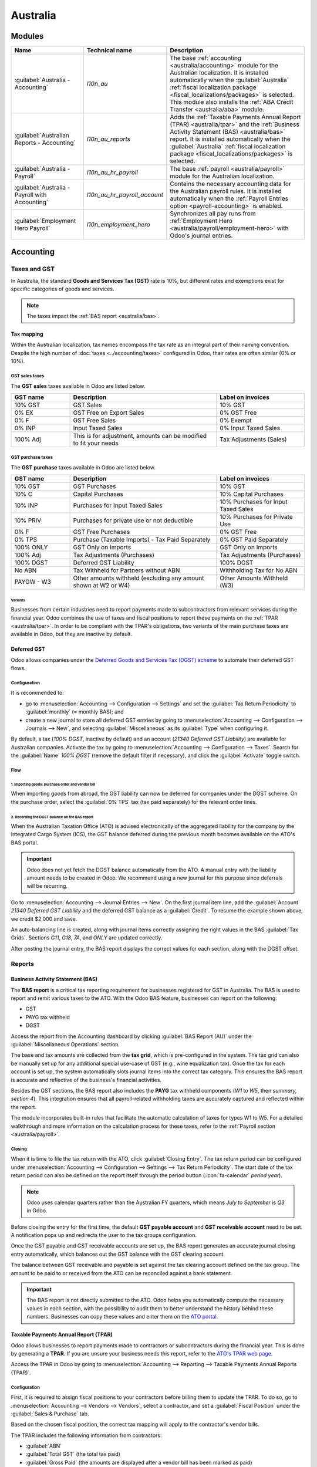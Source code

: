 =========
Australia
=========

Modules
=======

.. list-table::
   :widths: 25 25 50
   :header-rows: 1

   * - Name
     - Technical name
     - Description
   * - :guilabel:`Australia - Accounting`
     - `l10n_au`
     - The base :ref:`accounting <australia/accounting>` module for the Australian localization. It
       is installed automatically when the :guilabel:`Australia` :ref:`fiscal localization package
       <fiscal_localizations/packages>` is selected. This module also installs the :ref:`ABA Credit
       Transfer <australia/aba>` module.
   * - :guilabel:`Australian Reports - Accounting`
     - `l10n_au_reports`
     - Adds the :ref:`Taxable Payments Annual Report (TPAR) <australia/tpar>` and the :ref:`Business
       Activity Statement (BAS) <australia/bas>` report. It is installed automatically when the
       :guilabel:`Australia` :ref:`fiscal localization package <fiscal_localizations/packages>` is
       selected.
   * - :guilabel:`Australia - Payroll`
     - `l10n_au_hr_payroll`
     - The base :ref:`payroll <australia/payroll>` module for the Australian localization.
   * - :guilabel:`Australia - Payroll with Accounting`
     - `l10n_au_hr_payroll_account`
     - Contains the necessary accounting data for the Australian payroll rules. It is installed
       automatically when the :ref:`Payroll Entries option <payroll-accounting>` is enabled.
   * - :guilabel:`Employment Hero Payroll`
     - `l10n_employment_hero`
     - Synchronizes all pay runs from :ref:`Employment Hero <australia/payroll/employment-hero>`
       with Odoo's journal entries.

.. _australia/accounting:

Accounting
==========

Taxes and GST
-------------

In Australia, the standard **Goods and Services Tax (GST)** rate is 10%, but different rates and
exemptions exist for specific categories of goods and services.

.. image:: australia/default-taxes.png
   :alt: Default GST rates

.. note::
   The taxes impact the :ref:`BAS report <australia/bas>`.

Tax mapping
~~~~~~~~~~~

Within the Australian localization, tax names encompass the tax rate as an integral part of their
naming convention. Despite the high number of :doc:`taxes <../accounting/taxes>` configured in Odoo,
their rates are often similar (0% or 10%).

GST sales taxes
***************

The **GST sales** taxes available in Odoo are listed below.

.. list-table::
   :widths: 20 50 30
   :header-rows: 1

   * - GST name
     - Description
     - Label on invoices
   * - 10% GST
     - GST Sales
     - 10% GST
   * - 0% EX
     - GST Free on Export Sales
     - 0% GST Free
   * - 0% F
     - GST Free Sales
     - 0% Exempt
   * - 0% INP
     - Input Taxed Sales
     - 0% Input Taxed Sales
   * - 100% Adj
     - This is for adjustment, amounts can be modified to fit your needs
     - Tax Adjustments (Sales)

GST purchase taxes
******************

The **GST purchase** taxes available in Odoo are listed below.

.. list-table::
   :widths: 20 50 30
   :header-rows: 1

   * - GST name
     - Description
     - Label on invoices
   * - 10% GST
     - GST Purchases
     - 10% GST
   * - 10% C
     - Capital Purchases
     - 10% Capital Purchases
   * - 10% INP
     - Purchases for Input Taxed Sales
     - 10% Purchases for Input Taxed Sales
   * - 10% PRIV
     - Purchases for private use or not deductible
     - 10% Purchases for Private Use
   * - 0% F
     - GST Free Purchases
     - 0% GST Free
   * - 0% TPS
     - Purchase (Taxable Imports) - Tax Paid Separately
     - 0% GST Paid Separately
   * - 100% ONLY
     - GST Only on Imports
     - GST Only on Imports
   * - 100% Adj
     - Tax Adjustments (Purchases)
     - Tax Adjustments (Purchases)
   * - 100% DGST
     - Deferred GST Liability
     - 100% DGST
   * - No ABN
     - Tax Withheld for Partners without ABN
     - Withholding Tax for No ABN
   * - PAYGW - W3
     - Other amounts withheld (excluding any amount shown at W2 or W4)
     - Other Amounts Withheld (W3)

Variants
^^^^^^^^

Businesses from certain industries need to report payments made to subcontractors from relevant
services during the financial year. Odoo combines the use of taxes and fiscal positions to report
these payments on the :ref:`TPAR <australia/tpar>`. In order to be compliant with the TPAR's
obligations, two variants of the main purchase taxes are available in Odoo, but they are inactive by
default.

.. example::

   For the *10% GST* tax, the variants are:

   .. list-table::
      :widths: 20 40 20 20
      :header-rows: 1

      * - Tax name
        - Description
        - Reports impacted
        - Default status
      * - 10% GST
        - Default 10% GST tax
        - BAS
        - Active
      * - 10% GST TPAR
        - TPAR variant of the tax, if the contractor provided an ABN
        - | BAS
          | TPAR
        - Inactive
      * - 10% GST TPAR NO ABN
        - TPAR variant of the tax, if the contractor did not provide an ABN
        - | BAS
          | TPAR
        - Inactive

Deferred GST
~~~~~~~~~~~~

Odoo allows companies under the `Deferred Goods and Services Tax (DGST) scheme <https://www.ato.gov.au/businesses-and-organisations/gst-excise-and-indirect-taxes/gst/in-detail/rules-for-specific-transactions/international-transactions/deferred-gst?=redirected_deferredGSTscheme>`_
to automate their deferred GST flows.

Configuration
*************

It is recommended to:

- go to :menuselection:`Accounting --> Configuration --> Settings` and set the :guilabel:`Tax Return
  Periodicity` to :guilabel:`monthly` (= monthly BAS); and
- create a new journal to store all deferred GST entries by going to :menuselection:`Accounting
  --> Configuration --> Journals --> New`, and selecting :guilabel:`Miscellaneous` as its
  :guilabel:`Type` when configuring it.

By default, a tax (*100% DGST*, inactive by default) and an account (*21340 Deferred GST Liability*)
are available for Australian companies. Activate the tax by going to :menuselection:`Accounting -->
Configuration --> Taxes`. Search for the :guilabel:`Name` `100% DGST` (remove the default filter if
necessary), and click the :guilabel:`Activate` toggle switch.

Flow
****

1. Importing goods: purchase order and vendor bill
^^^^^^^^^^^^^^^^^^^^^^^^^^^^^^^^^^^^^^^^^^^^^^^^^^

When importing goods from abroad, the GST liability can now be deferred for companies under the DGST
scheme. On the purchase order, select the :guilabel:`0% TPS` tax (tax paid separately) for the
relevant order lines.

.. image:: australia/dgst-po-tax.png
   :alt: Setting the 0% TPS tax on a purchase order

2. Recording the DGST balance on the BAS report
^^^^^^^^^^^^^^^^^^^^^^^^^^^^^^^^^^^^^^^^^^^^^^^

When the Australian Taxation Office (ATO) is advised electronically of the aggregated liability for
the company by the Integrated Cargo System (ICS), the GST balance deferred during the previous month
becomes available on the ATO's BAS portal.

.. important::
   Odoo does not yet fetch the DGST balance automatically from the ATO. A manual entry with the
   liability amount needs to be created in Odoo. We recommend using a new journal for this purpose
   since deferrals will be recurring.

Go to :menuselection:`Accounting --> Journal Entries --> New`. On the first journal item line, add
the :guilabel:`Account` `21340 Deferred GST Liability` and the deferred GST balance as a
:guilabel:`Credit`. To resume the example shown above, we credit $2,000 and save.

.. image:: australia/dgst-balance-credit.png
   :alt: Creating a journal entry with the DGST account

An auto-balancing line is created, along with journal items correctly assigning the right values in
the BAS :guilabel:`Tax Grids`. Sections *G11*, *G18*, *7A*, and *ONLY* are updated correctly.

.. image:: australia/dgst-tax-grids.png
   :alt: The journal entry with the auto-balancing line and BAS tax grids

After posting the journal entry, the BAS report displays the correct values for each section, along
with the DGST offset.

Reports
-------

.. _australia/bas:

Business Activity Statement (BAS)
~~~~~~~~~~~~~~~~~~~~~~~~~~~~~~~~~

The **BAS report** is a critical tax reporting requirement for businesses registered for GST in
Australia. The BAS is used to report and remit various taxes to the ATO. With the Odoo BAS feature,
businesses can report on the following:

- GST
- PAYG tax withheld
- DGST

Access the report from the Accounting dashboard by clicking :guilabel:`BAS Report (AU)` under the
:guilabel:`Miscellaneous Operations` section.

.. image:: australia/bas-report.png
   :alt: BAS report example

The base and tax amounts are collected from the **tax grid**, which is pre-configured in the system.
The tax grid can also be manually set up for any additional special use-case of GST (e.g., wine
equalization tax). Once the tax for each account is set up, the system automatically slots journal
items into the correct tax category. This ensures the BAS report is accurate and reflective of the
business's financial activities.

.. image:: australia/gst-grids.png
   :alt: GST grids example

Besides the GST sections, the BAS report also includes the **PAYG** tax withheld components (*W1* to
*W5*, then *summary, section 4*). This integration ensures that all payroll-related withholding
taxes are accurately captured and reflected within the report.

.. image:: australia/payg.png
   :alt: PAYG tax withheld and summary of BAS report example

The module incorporates built-in rules that facilitate the automatic calculation of taxes for types
W1 to W5. For a detailed walkthrough and more information on the calculation process for these
taxes, refer to the :ref:`Payroll section <australia/payroll>`.

Closing
*******

When it is time to file the tax return with the ATO, click :guilabel:`Closing Entry`. The tax return
period can be configured under :menuselection:`Accounting --> Configuration --> Settings --> Tax
Return Periodicity`. The start date of the tax return period can also be defined on the report
itself through the period button (:icon:`fa-calendar` *period* *year*).

.. seealso::
   :doc:`Year-end closing <../accounting/reporting/year_end>`

.. note::
   Odoo uses calendar quarters rather than the Australian FY quarters, which means *July to
   September* is *Q3* in Odoo.

Before closing the entry for the first time, the default **GST payable account** and **GST
receivable account** need to be set. A notification pops up and redirects the user to the tax groups
configuration.

.. image:: australia/bas-accounts.png
   :alt: BAS report tax groups

Once the GST payable and GST receivable accounts are set up, the BAS report generates an accurate
journal closing entry automatically, which balances out the GST balance with the GST clearing
account.

The balance between GST receivable and payable is set against the tax clearing account defined on
the tax group. The amount to be paid to or received from the ATO can be reconciled against a bank
statement.

.. image:: australia/bas-taxes.png
   :alt: BAS report tax payment

.. important::
   The BAS report is not directly submitted to the ATO. Odoo helps you automatically compute the
   necessary values in each section, with the possibility to audit them to better understand the
   history behind these numbers. Businesses can copy these values and enter them on the `ATO portal
   <https://www.ato.gov.au/businesses-and-organisations/preparing-lodging-and-paying/business-activity-statements-bas/how-to-lodge-your-bas>`_.

.. _australia/tpar:

Taxable Payments Annual Report (TPAR)
~~~~~~~~~~~~~~~~~~~~~~~~~~~~~~~~~~~~~

Odoo allows businesses to report payments made to contractors or subcontractors during the financial
year. This is done by generating a **TPAR**. If you are unsure your business needs this report,
refer to the `ATO's TPAR web page <https://www.ato.gov.au/businesses-and-organisations/preparing-lodging-and-paying/reports-and-returns/taxable-payments-annual-report>`_.

Access the TPAR in Odoo by going to :menuselection:`Accounting --> Reporting --> Taxable Payments
Annual Reports (TPAR)`.

Configuration
*************

First, it is required to assign fiscal positions to your contractors before billing them to update
the TPAR. To do so, go to :menuselection:`Accounting --> Vendors --> Vendors`, select a contractor,
and set a :guilabel:`Fiscal Position` under the :guilabel:`Sales & Purchase` tab.

.. image:: australia/tpar-fiscal-positions.png
   :alt: TPAR fiscal position on a vendor

Based on the chosen fiscal position, the correct tax mapping will apply to the contractor's vendor
bills.

.. image:: australia/tpar-vendor-bill-tax.png
   :alt: TPAR vendor bill tax mapping

The TPAR includes the following information from contractors:

- :guilabel:`ABN`
- :guilabel:`Total GST` (the total tax paid)
- :guilabel:`Gross Paid` (the amounts are displayed after a vendor bill has been marked as paid)
- :guilabel:`Tax Withheld` (displayed if the contractor is registered with a fiscal position set to
  :guilabel:`TPAR without ABN`)

The TPAR can be exported to multiple formats: PDF, XLSX, and TPAR.

.. _australia/remittance:

Remittance advice
-----------------

A remittance advice is a document used as proof of payment to a business. In Odoo, it can be
accessed by going to :menuselection:`Accounting --> Vendors --> Payments`, selecting the payment(s),
and clicking :menuselection:`Print --> Payment Receipt`.

.. image:: australia/remittance.png
   :alt: Remittance advice example

.. _australia/peppol:

E-invoicing
-----------

Peppol
~~~~~~

Odoo is compliant with Australia's `Peppol requirements
<https://peppol.org/learn-more/country-profiles/australia/>`_. Set up your customers and vendors
by going to :menuselection:`Accounting --> Customers --> Customers` or :menuselection:`Vendors -->
Vendors`, selecting one, clicking the :guilabel:`Accounting` tab, and configuring the
:guilabel:`Electronic Invoicing` section as needed.

.. image:: australia/partner-einvoicing.png
   :alt: Electronic invoicing settings for a partner

.. important::
   Validating an invoice or credit note for a partner on the Peppol network will download a
   compliant XML file that can be manually uploaded to your Peppol network. Odoo is currently in the
   process of becoming an access point for the ANZ region.

.. _australia/aba:

ABA files for batch payments
----------------------------

An ABA file is a digital format developed by the `Australian Banking Association
<https://www.ausbanking.org.au/>`_. It is designed for business customers to facilitate bulk payment
processing by uploading a single file from their business management software.

The main advantage of using ABA files is to improve payment and matching efficiency. This is
achieved by consolidating numerous payments into one file for batch processing, which can be
submitted to all Australian banks.

Configuration
~~~~~~~~~~~~~

Batch payments
**************

Go to :menuselection:`Accounting --> Configuration --> Settings` and enable :guilabel:`Batch
Payments`.

Bank journal
************

Go to :menuselection:`Accounting --> Configuration --> Journals` and select the :guilabel:`Bank`
journal. Enter the :guilabel:`Account Number`, click :guilabel:`Create and edit...`, and fill in the
following fields:

- :guilabel:`Bank`
- :guilabel:`BSB`
- :guilabel:`Account Holder`

Then, toggle on the :guilabel:`Send Money` switch and click :guilabel:`Save & Close`.

.. note::
   Using the :guilabel:`Currency` field is optional.

Back on the :guilabel:`Journal Entries` tab, fill in the following fields under the :guilabel:`ABA`
section:

- :guilabel:`BSB`: the BSB code from the bank account is used to fill in this field.
- :guilabel:`Financial Institution Code`: the official 3-letter abbreviation of the bank (e.g.,
  `WBC` for Westpac)
- :guilabel:`Supplying User Name`: 6-digit number provided by the bank. Contact your bank or check
  its website if you do not know it.
- :guilabel:`APCA Identification Number`: 6-digit number provided by the bank. Contact your bank or
  check its website if you do not know it.
- :guilabel:`Include Self Balancing Transaction`: selecting this option adds an additional
   "self-balancing" transaction to the end of the ABA file, which is required by some banks.

Customers' and vendors' bank accounts
*************************************

Go to :menuselection:`Accounting --> Customers --> Customers` or :menuselection:`Accounting -->
Vendors --> Vendors` and select a customer or vendor. Open the :guilabel:`Accounting` tab, and,
under the :guilabel:`Bank Accounts` section, click :guilabel:`Add a line` to fill in their:

- :guilabel:`Account Number`
- :guilabel:`Bank`
- :guilabel:`BSB`
- :guilabel:`Account Holder`

Then, toggle on the :guilabel:`Send Money` switch and click :guilabel:`Save & Close`.

Generating an ABA file
~~~~~~~~~~~~~~~~~~~~~~

To generate an ABA file, create a vendor bill, confirm it, and ensure the vendor's banking
information is set up correctly.

Next, click :guilabel:`Pay` on the vendor bill, and select, for the following fields:

- :guilabel:`Journal`: :guilabel:`Bank`
- :guilabel:`Payment Method`: :guilabel:`ABA Credit Transfer`
- :guilabel:`Recipient Bank Account`: the vendor's account number

Once payments are created, go to :menuselection:`Accounting --> Vendors --> Payments`, select the
payments to be included in the batch, and click :guilabel:`Create Batch`. Verify all information is
correct and click :guilabel:`Validate`. Once validated, the ABA file is available in the **chatter**
on the right.

After uploading the file to your bank's portal, an ABA transaction line will appear in your bank
feed at the following bank feed iteration. You will need to reconcile it against the **batch
payment** made in Odoo.

Industry-specific features
==========================

Starshipit shipping
-------------------

Starshipit is a shipping service operator that facilitates the integration of Australasian shipping
couriers with Odoo. Refer to the :doc:`Starshipit documentation
<../../inventory_and_mrp/inventory/shipping_receiving/setup_configuration/starshipit_shipping>` for
detailed information.

.. seealso::
   `Starshipit Odoo webinar recording <https://www.youtube.com/watch?v=TcDWnoYLXWg>`_

.. _australia/buynow_paylater:

Buy Now, Pay Later solutions
----------------------------

*Buy Now, Pay Later* solutions are popular payment methods for eShops in Australia. Some of these
solutions are available via `Stripe <https://stripe.com/en-au/payments/payment-methods>`_ and
`AsiaPay <https://www.asiapay.com.au/payment.html#option>`_.

.. seealso::
   - :doc:`Stripe payment provider <../payment_providers/stripe>`
   - :doc:`AsiaPay payment provider <../payment_providers/asiapay>`

POS terminals
-------------

To establish a direct connection between Odoo and a POS terminal in Australia, a **Stripe** payment
terminal is required. Odoo supports the **EFTPOS** payment solution in Australia.

.. note::
   A Stripe payment terminal is not required to use Odoo as the main POS system. However, without
   one, cashiers must manually enter the final payment amount on the terminal.

.. seealso::
   - :doc:`Stripe payment provider <../payment_providers/stripe>`
   - :doc:`Stripe payment terminal <../../sales/point_of_sale/payment_methods/terminals/stripe>`
   - `Stripe.com terminal documentation <https://stripe.com/docs/terminal>`_

.. _australia/payroll:

Payroll
=======

.. important::
   Odoo is currently in the process of becoming compliant with STP Phase 2 and SuperStream. An
   announcement will be made as soon as companies can use Odoo for payroll as a one-stop platform.

Setting up employees
--------------------

Employee settings
~~~~~~~~~~~~~~~~~

Create an employee by going to :menuselection:`Employees --> New`. Go to the :guilabel:`Settings`
tab, and configure the :guilabel:`Australian Payroll` section, for example checking if they are
:guilabel:`Non-resident`, if they benefit from the :guilabel:`Tax-free Threshold`, their
:guilabel:`TFN Status`, :guilabel:`Employee Type`, etc.

.. image:: australia/payroll-employee-settings.png
   :alt: Employee settings tab for the Australian payroll localization

Employee private information
~~~~~~~~~~~~~~~~~~~~~~~~~~~~

In addition, some personal employee information is required for payroll compliance with Single Touch
Payroll, and to process superannuation payments. Open the employee's :guilabel:`Private Information`
tab and fill in the following fields:

- :guilabel:`Private Address`
- :guilabel:`Private Email`
- :guilabel:`Private Phone`
- :guilabel:`Date of Birth`

.. image:: australia/payroll-employee-private.png
   :alt: Employee private information tab for the Australian payroll localization

.. note::
   Odoo will remind you to complete the required data at different stages of the process.

Super accounts and funds
~~~~~~~~~~~~~~~~~~~~~~~~

You can add the superannuation details of new employees under the employee's :guilabel:`Super
Accounts` tab. Click :guilabel:`Add a line` and make sure to include the :guilabel:`Member Since`
date, :guilabel:`Member Number`, and :guilabel:`Super Fund`.

..  tip::
    Use the :guilabel:`Proportion` field if an employee's contributions should sent to multiple
    funds at a time.

.. image:: australia/payroll-super-account.png
   :alt: Configuring a super fund and super account for the Australian payroll localization

To create a new :guilabel:`Super Fund`, start typing its name and click :guilabel:`Create and
edit...`. Fill in its:

- :guilabel:`Address`
- :guilabel:`ABN`
- :guilabel:`Type` (APRA / SMSF)
- unique identifier (:guilabel:`USI` for APRA, :guilabel:`ESA` for SMSF)
- (for SMFS only) :guilabel:`Bank Account`

.. image:: australia/payroll-super-fund.png
   :alt: Configuring a super fund for the Australian payroll localization

..  tip::
    Manage all super accounts and funds by going to :menuselection:`Payroll --> Configuration -->
    Super Funds` or :menuselection:`Super Accounts`.

.. important::
   Odoo is currently in the process of becoming SuperStream-compliant.

Contracts
~~~~~~~~~

Once the employee has been created, create their employment contract by clicking the :icon:`fa-book`
:guilabel:`Contracts` smart button, or by going to :menuselection:`Employees --> Employees -->
Contracts`.

.. note::
   Only one contract can be active per employee at a time. However, an employee can be assigned
   consecutive contracts during their employment.

Employment contract creation: recommended steps
***********************************************

.. image:: australia/payroll-contract-flow.png
   :alt: Recommended steps to create an employment contract

1. Basic contractual information
^^^^^^^^^^^^^^^^^^^^^^^^^^^^^^^^

- Select the :guilabel:`Contract Start Date` and :guilabel:`Working Schedule` (set, or flexible for
  casual workers).
- Keep the :guilabel:`Salary Structure Type` set to :guilabel:`Australian Employee`. This structure
  covers all of the ATO's tax schedules.

.. _australia/payroll/work-entry-source:

- (if using the Attendances or Planning app) Select the :guilabel:`Work Entry Source` to define how
  working hours and days are accounted for on the employee's payslip.

  - :guilabel:`Working Schedule`: work entries are automatically generated based on the employee's
    working schedule, starting from the contract's start date.

    .. example::
       An employee works 38 hours a week, their contract begins on 01/01, today's date is 16/01, and
       the user generates a pay run from 14/01 to 20/01. The working hours on the payslip will be
       automatically calculated to be 38 hours (5 * 7.36 hours) if no unpaid leave is taken.

  - :guilabel:`Attendances`: the working schedule is ignored, and work entries are only generated
    after clocking in and out of the Attendances app. Note that attendances can be imported.
  - :guilabel:`Planning`: the working schedule is ignored, and work entries are generated from
    planning shifts in the Planning app.

  .. important::
     Timesheets do not impact work entries in Odoo. If you need to import your timesheets in Odoo,
     import them by going to :menuselection:`Payroll --> Work Entries --> Work Entries` instead.

2. Salary Information tab
^^^^^^^^^^^^^^^^^^^^^^^^^

- :guilabel:`Wage Type`: select :guilabel:`Fixed Wage` for full-time and part-time employees, and
  :guilabel:`Hourly Wage` for casual workers. The latter allows you to add a :guilabel:`Casual
  Loading` percentage.

  .. note::
     For hourly workers, the :guilabel:`Hourly Wage` field should exclude casual loading.

- :guilabel:`Schedule Pay`: in Australia, only the following pay run frequencies are accepted:
  :guilabel:`Daily`, :guilabel:`Weekly`, :guilabel:`Bi-weekly` (or fortnightly),
  :guilabel:`Monthly`, and :guilabel:`Quarterly`.
- :guilabel:`Wage` /*period*: assign a wage to the contract according to their pay frequency. On
  payslips, the corresponding annual and hourly rates will be computed automatically.

3. Australia tab
^^^^^^^^^^^^^^^^

.. image:: australia/payroll-contract-australia.png
   :alt: Australia tab of a contract

- :guilabel:`General`

  - Add the :guilabel:`Regular Pay Day` if relevant.
  - Enable :guilabel:`Report in BAS - W3` if you choose to add PAYG withholding amounts in BAS
    section W3 instead of W2 (refer to the `ATO's web page on PAYG withholding
    <https://www.ato.gov.au/businesses-and-organisations/preparing-lodging-and-paying/business-activity-statements-bas/in-detail/instructions/payg-withholding-how-to-complete-your-activity-statement-labels#W3Otheramountswithheldexcludinganyamount>`_
    for more information).

- :guilabel:`Leave loading / workplace giving`

  - Define whether your employees are :guilabel:`Eligible for Leave Loading`.
  - Set the :guilabel:`Workplace Giving Employee` amount in exchange for deductions.
  - Set the :guilabel:`Salary Sacrificed Workplace Giving` amount (e.g., receiving a benefit instead
    of a deduction).

- :guilabel:`Super contributions`

  - Add the :guilabel:`Extra Negotiated Super %` on top of the *super guarantee*.
  - Add the :guilabel:`Extra Compulsory Super %` as per industrial agreements or awards obligations.

- :guilabel:`Salary sacrifice`

  - :guilabel:`Salary Sacrifice Superannuation` allows employees to sacrifice part of their salary
    in favor of reportable employer superannuation contributions (RESC).
  - :guilabel:`Salary Sacrifice Other Benefits` allows them to sacrifice part of their salary
    towards some other form of benefit (refer to the `ATO's web page on Salary sacrificing for
    employees <https://www.ato.gov.au/individuals-and-families/jobs-and-employment-types/working-as-an-employee/salary-sacrificing-for-employees>`_
    for more information).

    .. note::
       As of Odoo 18, salary sacrificing for other benefits currently does not impact fringe
       benefits tax (FBT) reporting.

.. _australia/payroll/salary-attachments:

4. Salary attachments
^^^^^^^^^^^^^^^^^^^^^

If the employee is to receive additional recurring payments every pay run, whether indefinitely or
for a set number of periods, click the :icon:`fa-book` :guilabel:`Salary Attachments` smart button
on the contract. Choose a :guilabel:`Type` and a :guilabel:`Description`.

.. note::
   Around 32 recurring salary attachment types exist for Australia. These are mostly related to
   allowances and child support. `Contact us <https://www.odoo.com/help>`_ for more information as
   to whether allowances from your industry can be covered.

5. Run the contract
^^^^^^^^^^^^^^^^^^^

.. image:: australia/payroll-contract-run.png
   :alt: Example of a running contract

Once all the information has been completed, change the contract stage from :guilabel:`New` to
:guilabel:`Running`.

Prepare pay runs
----------------

Regular
~~~~~~~

Pay runs are created by going to :menuselection:`Payroll --> Payslips --> Batches`. After clicking
:guilabel:`New`, enter a :guilabel:`Batch Name`, select a :guilabel:`Period`, and click
:guilabel:`Generate Payslips`.

.. image:: australia/payroll-payslips-generation.png
   :alt: Steps to generate payslips

Employees on a pay run can be filtered down by :guilabel:`Department` and :guilabel:`Job Position`.
There is no limit to the amount of payslips that can be created in one batch. After clicking
:guilabel:`Generate`, one payslip is created per employee in the :guilabel:`Waiting` stage, in which
they can be reviewed and amended before validation.

.. image:: australia/payroll-waiting-payslips.png
   :alt: Generated payslips in the waiting stage

On the payslip form view, there are two types of inputs:

- :guilabel:`Worked days` are computed based on the :ref:`work entry source set on the employee's
  contract <australia/payroll/work-entry-source>`. :ref:`Work entries can be configured
  <australia/payroll/work-entry-types>` according to different types: attendance, overtime,
  Saturday rate, Sunday rate, public holiday rate, etc.
- :guilabel:`Other inputs` are individual payments or amounts of :ref:`different types
  <australia/payroll/other-input-types>` (allowances, lump sums, deductions, termination payments,
  leaves, etc.) that have little to do with the hours worked during the current pay period. The
  :ref:`previously configured salary attachments <australia/payroll/salary-attachments>` are simply
  recurring other inputs attached to a contract.

.. image:: australia/payroll-payslips-inputs.png
   :alt: Worked days and other inputs of a payslip

Under the :guilabel:`Salary Computation` tab, Odoo automatically computes payslip rules based on
employees, contracts, worked hours, other input types, and salary attachments.

The salary structure *Australian Employee* has 35 payslip rules that automatically compute and
dynamically display according to the payslip inputs.

.. example::

   .. image:: australia/payroll-payslip-salary.png
      :alt: Salary computation tab of a payslip

   The following rules apply for that pay period in the above example:

   - :guilabel:`Basic Salary`: pre-sacrifice gross salary
   - :guilabel:`Ordinary Time Earnings`: amount to which the super guarantee percentage needs to be
     applied
   - :guilabel:`Salary Sacrifice Total`: includes the $150 sacrificed to superannuation
   - :guilabel:`Taxable Allowance Payments`: includes the $10 allowance (*cents per KM* in this
     case)
   - :guilabel:`Taxable Salary`: gross salary amount minus non-taxable amounts
   - :guilabel:`Salary Withholding` and :guilabel:`Total Withholding`: amounts to be withheld from
     the taxable salary
   - :guilabel:`Net Salary`: the employee's net wage
   - :guilabel:`Concessional Super Contribution`: in this scenario, the amount sacrificed to
     superannuation, payable to the employee's super fund in addition to the super guarantee
   - :guilabel:`Super Guarantee`: as of 01 July 2024, it is computed as 11.5% of the ordinary time
     earnings amount

.. note::
   As of Odoo 18, the most recent tax schedule rates (2024-2025) have been updated for all salary
   rules and computations.

Out-of-cycle
~~~~~~~~~~~~

In Australia, payslips created without a batch are considered to be *out-of-cycle* runs. Create them
by going to :menuselection:`Payroll --> Payslips --> Individual Payslips`. The same payslip rules
apply, but the way these payslips are submitted to the ATO in the frame of Single Touch Payroll
(STP) is slightly different.

.. important::
   As of Odoo 18, adding an out-of-cycle payslip to an existing batch is **not** recommended.

Finalise pay runs
-----------------

Validate payslips
~~~~~~~~~~~~~~~~~

Once all payslip data is deemed correct, click :guilabel:`Create Draft Entry` on the payslip batch.
This can also be done payslip by payslip for control reasons.

This has several impacts:

- Marking the batch and its payslips as :guilabel:`Done`.
- Creating a draft accounting entry per payslip or one entry for the whole batch, depending on your
  payroll settings. At this stage, accountants can post entries to affect the balance sheet, P&L
  report, and BAS report.
- Preparing the STP submission (or payroll data to be filed to the ATO as part of STP compliance).
  This needs to be performed by the :guilabel:`STP Responsible` user, defined under
  :menuselection:`Payroll --> Configuration --> Settings`.
- Preparing super contribution lines as part of SuperStream compliance. This needs to be done by the
  :guilabel:`HR Super Send` user selected under :menuselection:`Payroll --> Configuration -->
  Settings`.

.. image:: australia/payroll-stp-record.png
   :alt: Example of a draft payslip

Submit payroll data to the ATO
~~~~~~~~~~~~~~~~~~~~~~~~~~~~~~

.. important::
   Odoo is currently in the process of becoming compliant with STP Phase 2, and this step described
   above does not submit data yet to the ATO.

As per ATO requirements, STP submission for a pay run needs to be done on or before the payday. For
this reason, submit your STP data to the ATO first before proceeding with payment. To do so, click
:guilabel:`Submit to ATO` on the payslip batch.

On the STP record for this pay run, a few useful information is displayed:

- a warning message if important information is missing,
- an automatically generated activity for the STP responsible user, and
- a summary of payslips contained in this pay run, auditable from this view.

.. image:: australia/payroll-stp-record.png
   :alt: Example of an STP record

Once the STP record is ready to go, click :guilabel:`Submit to ATO`, then read and accept the
related terms and conditions.

Pay employees
~~~~~~~~~~~~~

Once the ATO submission is complete, you can proceed to pay your employees. To facilitate the
payment matching process, remember to post the payslip-related journal entries prior to validating a
payment.

Although you may decide to pay your employees individually, we recommend creating a batch payment
from your payslip batch. To do so, click :guilabel:`Pay` on the payslip batch, and select
:guilabel:`ABA Credit Transfer` as the :guilabel:`Payment Method`.

.. image:: australia/payroll-payment-method.png
   :alt: Selecting the payment method for a payslip batch

This has two impacts:

- Marking the batch and its payslips as :guilabel:`Paid`.
- Creating a :guilabel:`Payment Batch` linked to the payslip batch.

.. image:: australia/payroll-paid-batch.png
   :alt: Example of a paid batch of payslips

When receiving the bank statement in Odoo, you can now match the statement line with the batch
payment in one click. The payment is not reconciled against the payslip batch, and all individual
payslips.

.. image:: australia/payroll-reconciliation.png
   :alt: Steps to reconcile a bank statement with a batch payment.

Impact on accounting
~~~~~~~~~~~~~~~~~~~~

Depending on the employee and contract configuration, the journal entry linked to a payslip will be
more or less exhaustive.

.. example::
   For instance, here is the journal entry generated by the employee Marcus Cook configured above.

   .. image:: australia/payroll-accounting-entry.png
      :alt: Example of a journal entry for a payslip

Once posted, predefined accounts will impact the company's balance sheet (PAYGW, wages, and
superannuation liabilities) and profit & loss report (wages and superannuation expenses). In
addition, the employee's gross wage and PAYG withholding will update the BAS report for the relevant
period (see Tax Grid: W1 and W2). Accounts can be adjusted to the company's chart of accounts.

.. image:: australia/payroll-bas.png
   :alt: Example of a BAS report PAYG tax witheld section

Other payroll flows
-------------------

Paying super contributions
~~~~~~~~~~~~~~~~~~~~~~~~~~

.. important::
   Odoo has a partnership with a clearing house to process both superannuation payments and data to
   the right funds in one click, via direct debit. Odoo is currently in the process of becoming
   compliant with SuperStream, and an announcement will be made as soon as superannuation
   contributions can be processed via Odoo's payroll solution.

Once a quarter (or more frequently, in preparation for `Payday Super
<https://www.ato.gov.au/about-ato/new-legislation/in-detail/superannuation/payday-superannuation>`_),
you have to process superannuation payments to your employees' super funds. To do so, go to
:menuselection:`Payroll --> Reporting --> Super Contributions`.

.. image:: australia/payroll-superfile.png
   :alt: Example of a super file

When ready to pay, add the :guilabel:`Bank Journal` that will be used to pay the super from, then
click :guilabel:`Lock` to prevent the contributions from subsequent payslips from being added to
that file. Instead, a new Super file will be created.

Once the payment has been processed, it can be traced back to the Super file and matched with a bank
statement.

.. image:: australia/payroll-superfile-payment.png
   :alt: Example of a super file payment

Terminating employees
~~~~~~~~~~~~~~~~~~~~~

Employees can be terminated by going to :menuselection:`Payroll --> Reporting --> Terminate
Employee`.

The following fields must be completed:

- :guilabel:`Contract End Date`: once the termination is validated, this date will be added to the
  contract automatically, and mark the contract as :guilabel:`Expired` when the date has been
  reached.
- :guilabel:`Cessation Type Code`: a mandatory field for the ATO's STP reporting.
- :guilabel:`Termination Type`: the type of redundancy (genuine or non-genuine) affects the
  computation of unused annual and long service leave withholding.

.. image:: australia/payroll-termination.png
   :alt: Terminating the contract of an employee

The balance of unused annual leaves and long service leaves is displayed for reference.

Confirming the termination creates an out-of-cycle payslip with the tag :guilabel:`final pay`. It
computes the worked days until the contract end date, in addition to the employee's unused annual
and long service leave entitlements.

.. image:: australia/payroll-termination-payslip.png
   :alt: Example of an out-of-cycle payslip of a terminated employee

Odoo automatically computes unused leave entitlements based on the employee's current hourly rate
leave loading (for annual leaves only), and the remaining leave balance. However, these amounts can
be manually edited in the :guilabel:`Other Inputs` table if necessary.

Employment Termination Payments (ETP) can also be added to the :guilabel:`Other Inputs` table. Odoo
has a comprehensive list of excluded and non-excluded ETPs for companies to select from.

.. image:: australia/payroll-termination-etp.png
   :alt: Adding employment termination payments

.. note::
   Withholding for unused leaves and ETPs is computed according to the ATO's `Schedule 7
   <https://www.ato.gov.au/tax-rates-and-codes/payg-withholding-schedule-7-tax-table-for-unused-leave-payments-on-termination-of-employment>`_
   and `Schedule 11 <https://www.ato.gov.au/tax-rates-and-codes/payg-withholding-schedule-11-tax-table-for-employment-termination-payments>`_
   and updated as of 01 July 2024.

.. tip::
   Once an employee has been terminated and the last detailed of their employment resolved, you can
   archive the employee by clicking the :icon:`fa-cog` (:guilabel:`Actions`) icon, then
   :icon:`oi-archive` :guilabel:`Archive` on the employee's form view.

Switching from another STP software to Odoo
~~~~~~~~~~~~~~~~~~~~~~~~~~~~~~~~~~~~~~~~~~~

When switching from another STP-enabled software to Odoo, you might need to maintain the continuity
in the YTD values of your employees. Odoo allows importing employees' YTD values by going to
:menuselection:`Payroll --> Configuration --> Settings` and clicking :guilabel:`Import YTD
Balances`.

.. image:: australia/payroll-ytd-button.png
   :alt: Import YTD balances button

For the ATO to recognize the employee records of your previous software and keep a continuity in
Odoo, you must enter the:

- :guilabel:`Previous BMS ID` (one per database)
- :guilabel:`Previous Payroll ID` (one per employee)

Ask your previous software provider if you cannot find its BMS ID or your employees' payroll IDs.

.. image:: australia/payroll-ytd-import.png
   :alt: Importing YTD balances

This will give you the opportunity to add your employees' YTD opening balances in the current
fiscal year. The ATO reports on a lot of different types of YTD. These are represented by the 13
following :guilabel:`Salary Rules` in Odoo.

.. image:: australia/payroll-ytd-salary-rules.png
   :alt: Salary rules for an employee

.. example::
   Let us say that the employee Marcus Cook has been transitioned from another STP-enabled software
   on September 1. Marcus has received two monthly payslips in his previous software (for July and
   August). Here are the YTD balances Marcus's company needs to transfer to Odoo:

   .. list-table::
      :header-rows: 1

      * - YTD category
        - YTD balance to transfer
      * - Gross (normal attendance)
        - $13,045.45
      * - Gross (overtime)
        - $1,000
      * - Paid leave
        - $954.55
      * - Laundry allowance
        - $200
      * - Total withholding
        - $2,956
      * - Super Guarantee
        - $1,610

If some YTD balances need to be reported with more granularity to the ATO, you can use the salary
rule's inputs.

.. example::
   For instance, the *Basic Salary* rule can contain six inputs, and three are necessary in our
   example: regular gross amounts, overtime, and paid leaves. These are all reported differently in
   terms of YTD amounts.

   .. image:: australia/payroll-ytd-basic-rule.png
      :alt: Adding YTD inputs

   The finalized YTD opening balances for Marcus Cook look like the following.

   .. image:: australia/payroll-ytd-final.png
      :alt: Example of finalized YTD opening balances

As a result, YTD computations on payslips are based on the employee's opening balances instead of
starting from zero.

STP finalisation
~~~~~~~~~~~~~~~~

.. important::
   Odoo is currently in the process of becoming compliant with STP Phase 2, and the finalisation
   flows described below do not yet submit data to the ATO.

EOFY finalisation
*****************

Employers reporting through STP must make a finalization declaration by 14 July each year. To do so,
go to :menuselection:`Payroll --> Reporting --> STP Finalisation`.

.. image:: australia/payroll-stp-eofy-finalisation.png
   :alt: EOFY finalisation of an employee

Both active and terminated employees to finalise are displayed.

.. image:: australia/payroll-stp-eofy-list.png
   :alt: List of employees to finalise

From the finalisation form view, you can proceed with a final audit of all employees' payslips
during the relevant financial year. Once ready, click :guilabel:`Submit to ATO`. When you have made
the finalisation declaration, employees will see the status of their payment information change to
:guilabel:`Tax ready` on their online income statement after the end of the financial year.

Individual finalisation
***********************

Odoo also allows you to finalise employees individually during the year. This can be useful when:

- one-off payments are made after a first finalisation; and
- finalisation after termination of employment during the year.

To proceed with an individual finalisation, go to :menuselection:`Payroll --> Reporting --> STP
Finalisation`, leave the :guilabel:`EOFY Declaration` checkbox unticked, and manually add employees
to be finalised.

.. image:: australia/payroll-stp-individual.png
   :alt: Individual EOFY finalisation

Even if you finalise an employee record partway through the financial year, the ATO will not
pre-fill the information into the employee's tax return until after the end of the financial year.

Adjustments
~~~~~~~~~~~

.. important::
   Odoo is currently in the process of becoming compliant with STP Phase 2, and the adjustment flows
   described below do not yet submit data to the ATO.

Amend finalisation
******************

If you need to amend YTD amounts for an employee after a finalisation declaration was made, it is
still possible to remove the finalisation indicator for that employee. To do so, go to
:menuselection:`Payroll --> Reporting --> STP Finalisation`, select the employee, and leave the
:guilabel:`Finalisation` checkbox unticked.

.. image:: australia/payroll-stp-amend.png
   :alt: Amending YTD amounts for an employee

When ready, click :guilabel:`Submit to ATO` to file the finalisation update to the ATO.

Once the correct YTD details are ready for that employee after amendment, finalise that employee
again.

.. note::
   The ATO expects employers to correct errors within 14 days of detection or, if your pay cycle is
   longer than 14 days (e.g., monthly), by the date you would be due to lodge the next regular pay
   event. Finalisation amendments can be done through STP up to five years after the end of the
   financial year.

Finalising and amending finalisation for a single employee can also be useful when rehiring an
employee within the same financial year.

Full file replacements
**********************

An employer can make full file replacements of pay runs to replace the last lodgement sent to the
ATO if it turns out to contain significantly inaccurate data.

To do so, open the last STP submission and click :guilabel:`Replace File`. Then, select which
payslips need to be reset by ticking the :guilabel:`Reset Payslip` checkbox.

.. image:: australia/payroll-stp-reset-payslips.png
   :alt: Replace file button

Resetting payslips does not create new payslips or a new pay run, but instead:

- The payslips batch is reset from :guilabel:`Paid` or :guilabel:`Done` to :guilabel:`Confirmed`.
- The status of the reset payslips revert back to :guilabel:`Draft`.
- The correct payslips remain paid and matched against the original payment.
- A new STP submission is created to replace the former one. For traceability purposes, the former
  STP submission is not deleted but marked as replaced.

First, correct the reset payslips and create their draft entry. Once done, the :guilabel:`Submit to
ATO` reappears on the payslip batch to process the full file replacement.

.. image:: australia/payroll-stp-resubmit.png
   :alt: Resubmitting a payslip batch

When ready, submit the pay run to the ATO once again. Please note that full file replacements are
only meant as a last resort to amend a substantial amount of erroneous data. When possible, the ATO
recommends correcting an incorrect payslips by submitting a correction as part of the next pay run
or via update event.

Moreover, it is not possible to submit a second full file replacement of the same submission, and a
full file replacement can only be done once every 24 hours.

Zero out YTD values
*******************

In case of a mid-year change of several key identifiers, YTD values need to be zeroed out, and then
re-posted with the updated key identifier.

For the following **company identifiers**, all employees need to be zeroed out:

- ABN
- Branch Code
- BMS ID

For the following **employee identifiers**, only individual employees can be zeroed out:

- TFN
- Payroll ID

#. Before updating any key identifiers, create a new STP submission by going to
   :menuselection:`Payroll --> Reporting --> Single Touch Payroll` and:

   - Change the :guilabel:`Submission Type` to :guilabel:`Update`.
   - Tick the :guilabel:`Zero Out YTD` checkbox.
   - Click :guilabel:`Add a line` to specify which employees.
   - Click :guilabel:`Submit to ATO`.

   .. image:: australia/payroll-stp-zero-out.png
      :alt: Creating a new STP submission to zero out YTD values

#. Once that is done, modify the key identifier(s) to amend.

#. Finally, go back to :menuselection:`Payroll --> Reporting --> Single Touch Payroll` to create and
   submit a new :guilabel:`Update`, this time without ticking the :guilabel:`Zero Out YTD` checkbox.
   This will notify the ATO that the previously recorded YTD balances are to be adjusted to the new
   key identifiers.

Payroll links to other apps
---------------------------

Time Off
~~~~~~~~

The :doc:`Time Off app <../../hr/time_off>` is natively integrated with the Payroll app in Odoo.
Different types of leaves will populate payslips based on the concept of *work entries*.

Go to :menuselection:`Time Off --> Configuration --> Time Off Types`, and for each type, configure
the following two fields under the :guilabel:`Payroll` section:

- :guilabel:`Work Entry Type`: defines which work entry should be selected on the :guilabel:`Worked
  Days` table of the payslip.
- :guilabel:`Unused Leave Type`: choose between :guilabel:`Annual`, :guilabel:`Long Service`, or
  :guilabel:`Personal Leave`. If :guilabel:`Personal Leave` is selected, the remaining leave balance
  for this time off type will not show up as an entitlement at the time of termination. Unused
  leaves of the type :guilabel:`Annual` will include leave loading if the employee is eligible for
  it.

.. image:: australia/payroll-time-off.png
   :alt: Configuring time off types

Expenses
~~~~~~~~

The :doc:`Expenses app <../expenses>` is also natively integrated with the Payroll app in Odoo.
First of all, go to :menuselection:`Expenses --> Configuration --> Settings` and enable
:guilabel:`Reimburse in Payslip`.

When an employee on your payroll submits an approved expense to be reimbursed, you can reimburse
them using two ways:

- If the expense is to be reimbursed outside of a pay run, click :guilabel:`Post Journal Entries`.
  The payment must be made manually.
- If the expense is to be reimbursed as part of the next pay run, click :guilabel:`Report in Next
  Payslip` instead.

.. image:: australia/payroll-expenses-reimburse.png
   :alt: Two ways of reimbursing an expense

After an expense has been added to the next payslip, you can find it in the :guilabel:`Other Inputs`
table. This input type is then computed as an addition to the net salary.

.. image:: australia/payroll-expenses-payslip.png
   :alt: The expense reimbursement on a payslip

After paying the employee, the payslip's journal item related to the employee's reimbursement is
automatically matched against the expense's vendor bill.

.. image:: australia/payroll-expenses-journal.png
   :alt: The payslip's journal item related to the employee's expense reimbursement

Advanced configurations
-----------------------

.. _australia/payroll/other-input-types:

Other input types
~~~~~~~~~~~~~~~~~

You can access other input types by going to :menuselection:`Payroll --> Configuration --> Other
Input Types`. There are 63 other input types related to Australia. We do not recommend using the
other ones as part of your payroll solution, since they cannot be used in the frame of STP. You can
archive or delete them.

On each input type, the following fields are important:

- :guilabel:`Payment Type` classifies input types in six categories:

  #. :guilabel:`Allowance`: a separate amount you pay to your employees in addition to salary and
     wages. Some of these allowances are mandated by modern awards: laundry, transport, etc.

     .. important::
        `Contact us <https://www.odoo.com/help>`_ if you plan to use allowances subject to varied
        rates of withholding (such as *cents per KM* or *travel allowances*) to see whether Odoo
        currently covers your business case.

     .. note::
        - As of Odoo 18, some allowances such as :guilabel:`Laundry: Allowance for approved
          uniforms` are managed by two other inputs: one to lodge the amount paid up to the ATO
          limit, and the other one to lodge the amount exceeding the ATO limit. This is necessary
          for Odoo to compute PAYGW correctly.
        - Some businesses may require to shift the reporting of an allowance from :guilabel:`OTE` to
          :guilabel:`Salary & Wages` depending on the employee. In this case, you must duplicate and
          re-configure an existing other input type. For example, :guilabel:`Work-Related
          Non-Expense` allowance is :guilabel:`OTE` by default.

  #. :guilabel:`Deduction`: union fees and child support deductions are considered deductions.
  #. :guilabel:`ETP`: employment termination payments. These are either considered excluded or
     non-excluded (see `ATO's web page on ETP components taxation <https://www.ato.gov.au/individuals-and-families/jobs-and-employment-types/working-as-an-employee/leaving-your-job/employment-termination-payments-for-employees/how-etp-components-are-taxed>`_).
  #. :guilabel:`Leave`: leave-related other inputs that are not pertaining to a single pay period
     (lump sum, cashing out leaves while in service, unused leaves, etc.).
  #. :guilabel:`Lump Sum`: return to work and lump sum E (for back payments) fall under this
     category.
  #. :guilabel:`Other`: other payments with their own specific logic.

- :guilabel:`PAYGW Treatment` affects how Odoo withholds tax for this input type:
  :guilabel:`Regular`, :guilabel:`No PAYG Withholding`, and :guilabel:`Excess Only` (for
  allowances).
- :guilabel:`Superannuation Treatment`: :guilabel:`OTE`, :guilabel:`Salary & Wages`, and
  :guilabel:`Not Salary & Wages`.
- :guilabel:`STP Code`: only visible in :ref:`developer mode <developer-mode>`, this field tells
  Odoo how to report the gross value of this payment to the ATO. We do not recommend changing the
  value of this field if it was already set by default.

Grouping other input types by :guilabel:`Payment Type` can help you understand the different
scenarios in which these inputs can be used.

.. image:: australia/payroll-other-input-types.png
   :alt: Other input types grouped by payment type

.. _australia/payroll/work-entry-types:

Work entry types
~~~~~~~~~~~~~~~~

A *work entry type* is a type of attendance for employees (e.g., attendance, paid leave, overtime,
etc.). A few work entry types are created by default in every Australian database.

.. image:: australia/payroll-work-entry-types.png
   :alt: Default work entry types for the Australian localization

Before using Odoo's payroll solution for Australia, it is recommended you trim work entry types to
keep the ones you need only by going to :menuselection:`Payroll --> Configuration --> Work Entry
Types`

For each type, make sure to configure the following fields for Australia:

- :guilabel:`Is OTE`: determines whether time spent in this category can be considered ordinary time
  earnings, meaning that the superannuation guarantee rate will apply (e.g., regular attendance,
  paid leave, etc.).
- :guilabel:`Penalty Rate`: used to determine the percentage of penalty that applies to time spent
  in this category. It is important that you configure the penalty rate that applies in your state
  or industry according to the type of work (e.g., Saturday rate, Sunday rate, overtime rate, etc.).
- :guilabel:`STP Code`: only visible in :ref:`developer mode <developer-mode>`, this field tells
  Odoo how to report the time spent in this category to the ATO. We do not recommend changing the
  value of this field if it was already set by default.

.. image:: australia/payroll-work-entry-types-configuration.png
   :alt: Configuring a work entry type

Current limitations
-------------------

As of Odoo 18, we do not recommend companies to use the Payroll app for the following business
flows:

- Income stream types: Foreign Employment Income
- Tax treatment category: actors & performers
- Death benefits reporting
- Reporting obligations for WPN (instead of ABN)
- Allowances subject to a varied rate of withholding (such as *cents per kilometer* allowance and
  *travel allowances*)

`Contact us <https://www.odoo.com/help>`_ if you would like to make sure whether Odoo fits your
payroll requirements in Australia.

.. _australia/payroll/employment-hero:

Employment Hero integration
---------------------------

If your business is already up and running with Employment Hero, you can use the connector as an
alternative payroll solution. The Employment Hero module synchronizes payslip accounting entries
(e.g., expenses, social charges, liabilities, taxes) automatically from Employment Hero to Odoo.
Payroll administration is still done in Employment Hero; Odoo only records the journal entries.

Configuration
~~~~~~~~~~~~~

#. :ref:`Install <general/install>` the Employment Hero Payroll module (`l10n_employment_hero`).
#. Configure the Employment Hero API by going to :menuselection:`Accounting --> Configuration -->
   Settings`. More fields become visible after ticking the :guilabel:`Enable Employment Hero
   Integration` checkbox.

   .. image:: australia/payroll-employment-hero-settings.png
      :alt: Enabling the Employment Hero integration

   - Find the :guilabel:`API Key` in the :guilabel:`My Account` section of the Employment Hero
     platform.

     .. image:: australia/payroll-employment-hero-api-key.png
        :alt: Finding the Employment Hero API key under the My Account section

   - The :guilabel:`Payroll URL` is pre-filled with `https://keypay.yourpayroll.com.au`.

     .. warning::
        Do not change the pre-filled :guilabel:`Payroll URL`.

   - Find the :guilabel:`Business Id` in the Employment Hero URL (e.g., `189241`).

     .. image:: australia/payroll-employment-hero-business-id.png
        :alt: Finding the Employment Hero Business ID in the URL

   - Select any Odoo journal as the :guilabel:`Payroll Journal` to post the payslip entries.

#. Configure the tax by going to :menuselection:`Accounting --> Configuration --> Taxes`. Create the
   necessary taxes for the Employment Hero payslip entries. Fill in the tax code from Employment
   Hero in the :menuselection:`Matching Employment Hero Tax` field.

The API explained
~~~~~~~~~~~~~~~~~

The API syncs the journal entries from Employment Hero to Odoo and leaves them in draft mode. The
reference includes the Employment Hero payslip entry ID in brackets for the user to easily retrieve
the same record in Employment Hero and Odoo.

.. image:: australia/payroll-employment-hero-journal.png
   :alt: Employment Hero journal entries in Odoo

By default, the synchronization happens once per week. It is possible to fetch the records manually
by going to :menuselection:`Accounting --> Configuration --> Settings` and, in the
:guilabel:`Employment Hero`, clicking :guilabel:`Fetch Payruns Manually`.

Employment Hero payslip entries also work based on double-entry bookkeeping. The accounts used by
Employment Hero are defined in the Payroll settings section.

.. image:: australia/payroll-employment-hero-accounts.png
   :alt: Finding the Employment Hero accounts

For the API to work, you must create the same accounts as the default accounts of your Employment
Hero business (same name and same code) in Odoo. You also need to choose the correct account types
in Odoo to generate accurate financial reports.
